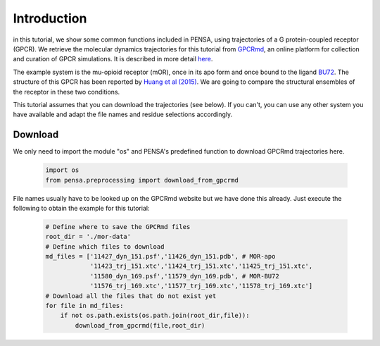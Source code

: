 Introduction
============

in this tutorial, we show some common functions included in PENSA, using trajectories of a G protein-coupled receptor (GPCR). We retrieve the molecular dynamics trajectories for this tutorial from `GPCRmd <https://submission.gpcrmd.org/home/>`_, an online platform for collection and curation of GPCR simulations. It is described in more detail `here <https://www.nature.com/articles/s41592-020-0884-y>`_.

.. image:: https://pbs.twimg.com/media/Ej8-VJ5WkAAbgJc?format=jpg&name=large
  :width: 500
  :alt: GPCRmd logo

The example system is the mu-opioid receptor (mOR), once in its apo form and once bound to the ligand `BU72 <https://www.guidetopharmacology.org/GRAC/LigandDisplayForward?ligandId=9363>`_. 
The structure of this GPCR has been reported by `Huang et al (2015) <https://www.nature.com/articles/nature14886>`_. 
We are going to compare the structural ensembles of the receptor in these two conditions.

This tutorial assumes that you can download the trajectories (see below). If you can't, you can use any other system you have available and adapt the file names and residue selections accordingly.


Download
--------

We only need to import the module "os" and PENSA's predefined function to download GPCRmd trajectories here.

  .. code:: python
    
    import os
    from pensa.preprocessing import download_from_gpcrmd

File names usually have to be looked up on the GPCRmd website but we have done this already. 
Just execute the following to obtain the example for this tutorial:

  .. code:: python

    # Define where to save the GPCRmd files
    root_dir = './mor-data'
    # Define which files to download
    md_files = ['11427_dyn_151.psf','11426_dyn_151.pdb', # MOR-apo
                '11423_trj_151.xtc','11424_trj_151.xtc','11425_trj_151.xtc',
                '11580_dyn_169.psf','11579_dyn_169.pdb', # MOR-BU72
                '11576_trj_169.xtc','11577_trj_169.xtc','11578_trj_169.xtc']
    # Download all the files that do not exist yet
    for file in md_files:
        if not os.path.exists(os.path.join(root_dir,file)):
            download_from_gpcrmd(file,root_dir)
